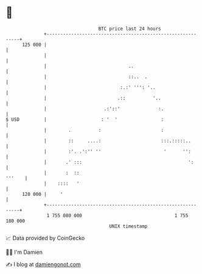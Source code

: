 * 👋

#+begin_example
                                     BTC price last 24 hours                    
                 +------------------------------------------------------------+ 
         125 000 |                                                            | 
                 |                                                            | 
                 |                              ..                            | 
                 |                              ::..  .                       | 
                 |                           :.:' ''': '..                    | 
                 |                          .::          '..                  | 
                 |                     .:'::'              :.                 | 
   $ USD         |                    : '  '                :                 | 
                 |        .          :                      :                 | 
                 |        ::     ....:                      :::.:::::..       | 
                 |        :'. .':'' ''                       '      '':       | 
                 |       .' :::                                       ':      | 
                 |       :  ::                                         '''    | 
                 |    ::::   '                                                | 
         120 000 |     '                                                      | 
                 +------------------------------------------------------------+ 
                  1 755 080 000                                  1 755 180 000  
                                         UNIX timestamp                         
#+end_example
📈 Data provided by CoinGecko

🧑‍💻 I'm Damien

✍️ I blog at [[https://www.damiengonot.com][damiengonot.com]]
